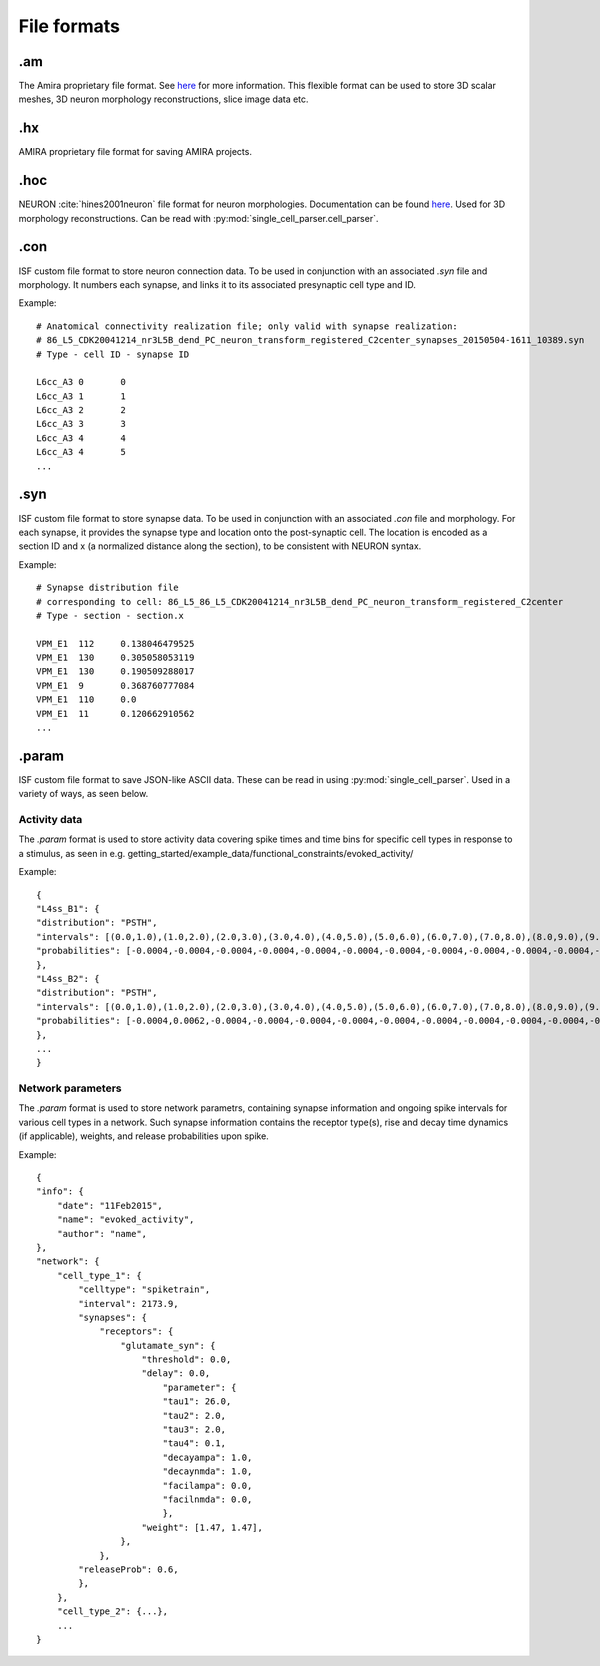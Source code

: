 ============
File formats
============

.am
===

The Amira proprietary file format. See `here <https://www.csc.kth.se/~weinkauf/notes/amiramesh.html>`_ for more information.
This flexible format can be used to store 3D scalar meshes, 3D neuron morphology reconstructions, slice image data etc.

.hx
===
AMIRA proprietary file format for saving AMIRA projects.

.hoc
====
NEURON :cite:`hines2001neuron` file format for neuron morphologies. Documentation can be found `here <https://nrn.readthedocs.io/en/latest/guide/hoc_chapter_11_old_reference.html>`_.
Used for 3D morphology reconstructions. Can be read with :py:mod:`single_cell_parser.cell_parser`.

.con
====
ISF custom file format to store neuron connection data. To be used in conjunction with an associated `.syn` file and morphology.
It numbers each synapse, and links it to its associated presynaptic cell type and ID.

Example::

    # Anatomical connectivity realization file; only valid with synapse realization:
    # 86_L5_CDK20041214_nr3L5B_dend_PC_neuron_transform_registered_C2center_synapses_20150504-1611_10389.syn
    # Type - cell ID - synapse ID

    L6cc_A3 0       0
    L6cc_A3 1       1
    L6cc_A3 2       2
    L6cc_A3 3       3
    L6cc_A3 4       4
    L6cc_A3 4       5
    ...

.syn
====
ISF custom file format to store synapse data. To be used in conjunction with an associated `.con` file and morphology.
For each synapse, it provides the synapse type and location onto the post-synaptic cell.
The location is encoded as a section ID and x (a normalized distance along the section),
to be consistent with NEURON syntax.

Example::

    # Synapse distribution file
    # corresponding to cell: 86_L5_86_L5_CDK20041214_nr3L5B_dend_PC_neuron_transform_registered_C2center
    # Type - section - section.x

    VPM_E1  112     0.138046479525
    VPM_E1  130     0.305058053119
    VPM_E1  130     0.190509288017
    VPM_E1  9       0.368760777084
    VPM_E1  110     0.0
    VPM_E1  11      0.120662910562
    ...

.param
======
ISF custom file format to save JSON-like ASCII data. These can be read in using :py:mod:`single_cell_parser`.
Used in a variety of ways, as seen below.

Activity data
-------------
The `.param` format is used to store activity data covering spike times and time bins for specific cell types in response to a stimulus, as seen in e.g. getting_started/example_data/functional_constraints/evoked_activity/

Example::

    {
    "L4ss_B1": {
    "distribution": "PSTH",
    "intervals": [(0.0,1.0),(1.0,2.0),(2.0,3.0),(3.0,4.0),(4.0,5.0),(5.0,6.0),(6.0,7.0),(7.0,8.0),(8.0,9.0),(9.0,10.0),(10.0,11.0),(11.0,12.0),(12.0,13.0),(13.0,14.0),(14.0,15.0),(15.0,16.0),(16.0,17.0),(17.0,18.0),(18.0,19.0),(19.0,20.0),(20.0,21.0),(21.0,22.0),(22.0,23.0),(23.0,24.0),(24.0,25.0),(25.0,26.0),(26.0,27.0),(27.0,28.0),(28.0,29.0),(29.0,30.0),(30.0,31.0),(31.0,32.0),(32.0,33.0),(33.0,34.0),(34.0,35.0),(35.0,36.0),(36.0,37.0),(37.0,38.0),(38.0,39.0),(39.0,40.0),(40.0,41.0),(41.0,42.0),(42.0,43.0),(43.0,44.0),(44.0,45.0),(45.0,46.0),(46.0,47.0),(47.0,48.0),(48.0,49.0),(49.0,50.0)],
    "probabilities": [-0.0004,-0.0004,-0.0004,-0.0004,-0.0004,-0.0004,-0.0004,-0.0004,-0.0004,-0.0004,-0.0004,-0.0004,-0.0004,-0.0004,-0.0004,-0.0004,-0.0004,-0.0004,-0.0004,-0.0004,-0.0004,-0.0004,-0.0004,-0.0004,-0.0004,-0.0004,-0.0004,-0.0004,-0.0004,-0.0004,-0.0004,-0.0004,-0.0004,-0.0004,0.0062,0.0062,-0.0004,0.0129,0.0062,-0.0004,-0.0004,0.0062,-0.0004,-0.0004,-0.0004,0.0062,0.0062,-0.0004,-0.0004,-0.0004],
    },
    "L4ss_B2": {
    "distribution": "PSTH",
    "intervals": [(0.0,1.0),(1.0,2.0),(2.0,3.0),(3.0,4.0),(4.0,5.0),(5.0,6.0),(6.0,7.0),(7.0,8.0),(8.0,9.0),(9.0,10.0),(10.0,11.0),(11.0,12.0),(12.0,13.0),(13.0,14.0),(14.0,15.0),(15.0,16.0),(16.0,17.0),(17.0,18.0),(18.0,19.0),(19.0,20.0),(20.0,21.0),(21.0,22.0),(22.0,23.0),(23.0,24.0),(24.0,25.0),(25.0,26.0),(26.0,27.0),(27.0,28.0),(28.0,29.0),(29.0,30.0),(30.0,31.0),(31.0,32.0),(32.0,33.0),(33.0,34.0),(34.0,35.0),(35.0,36.0),(36.0,37.0),(37.0,38.0),(38.0,39.0),(39.0,40.0),(40.0,41.0),(41.0,42.0),(42.0,43.0),(43.0,44.0),(44.0,45.0),(45.0,46.0),(46.0,47.0),(47.0,48.0),(48.0,49.0),(49.0,50.0)],
    "probabilities": [-0.0004,0.0062,-0.0004,-0.0004,-0.0004,-0.0004,-0.0004,-0.0004,-0.0004,-0.0004,-0.0004,-0.0004,-0.0004,-0.0004,-0.0004,-0.0004,-0.0004,-0.0004,-0.0004,-0.0004,-0.0004,-0.0004,-0.0004,-0.0004,0.0062,-0.0004,-0.0004,-0.0004,-0.0004,-0.0004,-0.0004,0.0062,-0.0004,-0.0004,0.0129,0.0062,0.0062,-0.0004,-0.0004,-0.0004,-0.0004,0.0062,-0.0004,-0.0004,0.0062,-0.0004,-0.0004,-0.0004,-0.0004,-0.0004],
    },
    ...
    }

Network parameters
------------------
The `.param` format is used to store network parametrs, containing synapse information and ongoing spike intervals for various cell types in a network.
Such synapse information contains the receptor type(s), rise and decay time dynamics (if applicable), weights, and release probabilities upon spike.
        
Example::

    {
    "info": {
        "date": "11Feb2015",
        "name": "evoked_activity",
        "author": "name",
    },
    "network": {
        "cell_type_1": {
            "celltype": "spiketrain",
            "interval": 2173.9,
            "synapses": {
                "receptors": {
                    "glutamate_syn": {
                        "threshold": 0.0,
                        "delay": 0.0,
                            "parameter": {
                            "tau1": 26.0,
                            "tau2": 2.0,
                            "tau3": 2.0,
                            "tau4": 0.1,
                            "decayampa": 1.0,
                            "decaynmda": 1.0,
                            "facilampa": 0.0,
                            "facilnmda": 0.0,
                            },
                        "weight": [1.47, 1.47],
                    },
                },
            "releaseProb": 0.6,
            },
        },
        "cell_type_2": {...},
        ...
    }